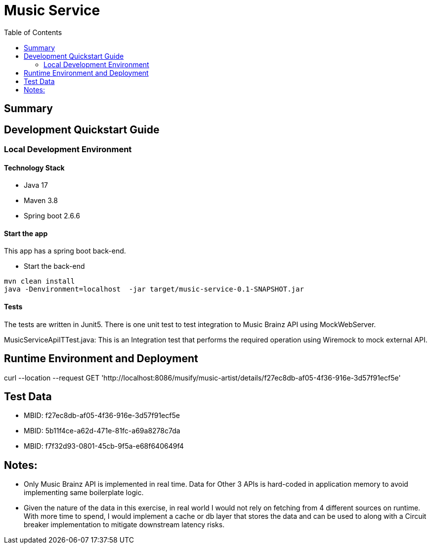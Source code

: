 = Music Service
:toc:

== Summary

== Development Quickstart Guide

=== Local Development Environment

==== Technology Stack
====
- Java 17
- Maven 3.8
- Spring boot 2.6.6
====

==== Start the app
This app has a spring boot back-end.

* Start the back-end
====
  mvn clean install
  java -Denvironment=localhost  -jar target/music-service-0.1-SNAPSHOT.jar
====


==== Tests

The tests are written in Junit5. 
There is one unit test to test integration to Music Brainz API using MockWebServer.

MusicServiceApiITTest.java:
This is an Integration test that performs the required operation using Wiremock to mock external API.

== Runtime Environment and Deployment
curl --location --request GET 'http://localhost:8086/musify/music-artist/details/f27ec8db-af05-4f36-916e-3d57f91ecf5e'

== Test Data
* MBID: f27ec8db-af05-4f36-916e-3d57f91ecf5e 
* MBID: 5b11f4ce-a62d-471e-81fc-a69a8278c7da
* MBID: f7f32d93-0801-45cb-9f5a-e68f640649f4

== Notes:
* Only Music Brainz API is implemented in real time. Data for Other 3 APIs is hard-coded in application memory to avoid implementing same boilerplate logic.
* Given the nature of the data in this exercise, in real world I would not rely on fetching from 4 different sources on runtime. 
  With more time to spend, I would implement a cache or db layer that stores the data and can be used to along with a Circuit breaker implementation to mitigate downstream latency risks.